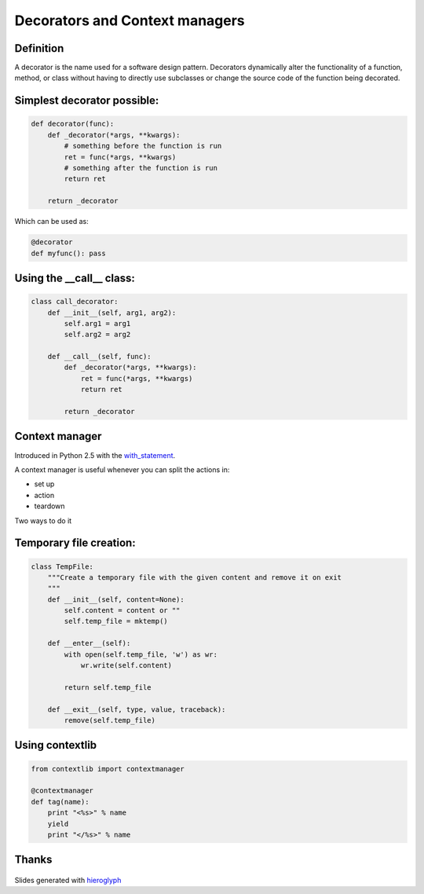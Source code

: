 =================================
 Decorators and Context managers
=================================

Definition
==========

A decorator is the name used for a software design pattern. Decorators
dynamically alter the functionality of a function, method, or class
without having to directly use subclasses or change the source code of
the function being decorated.

Simplest decorator possible:
============================

.. this is not what is supposed to do, should be in the right order

.. rst-class:: build

.. code:: python

    def decorator(func):
        def _decorator(*args, **kwargs):
            # something before the function is run
            ret = func(*args, **kwargs)
            # something after the function is run
            return ret
    
        return _decorator


Which can be used as:

.. code:: python
          
   @decorator
   def myfunc(): pass


Using the __call__ class:
=========================

.. code:: python

    class call_decorator:
        def __init__(self, arg1, arg2):
            self.arg1 = arg1
            self.arg2 = arg2
    
        def __call__(self, func):
            def _decorator(*args, **kwargs):
                ret = func(*args, **kwargs)
                return ret
    
            return _decorator
    


Context manager
===============

Introduced in Python 2.5 with the with_statement_.

A context manager is useful whenever you can split the actions in:

- set up
- action
- teardown

Two ways to do it


Temporary file creation:
========================


.. code:: python

    class TempFile:
        """Create a temporary file with the given content and remove it on exit
        """
        def __init__(self, content=None):
            self.content = content or ""
            self.temp_file = mktemp()
    
        def __enter__(self):
            with open(self.temp_file, 'w') as wr:
                wr.write(self.content)
    
            return self.temp_file
    
        def __exit__(self, type, value, traceback):
            remove(self.temp_file)


Using contextlib
================

.. code:: python

    from contextlib import contextmanager

    @contextmanager
    def tag(name):
        print "<%s>" % name
        yield
        print "</%s>" % name
    

Thanks
======

.. figure for possible questions

.. rst-class:: build

.. figure:: ../images/questions.jpg

Slides generated with hieroglyph_


.. notslides::

.. _decostory: http://wiki.python.org/moin/PythonDecorators
.. _hieroglyph: https://github.com/nyergler/hieroglyph
.. TODO: actually create the repo
.. _slides: https://github.com/andreacrotti/pyconuk2012_slides
.. _with_statement: http://www.python.org/dev/peps/pep-0343/
